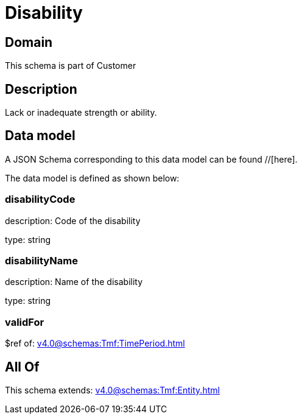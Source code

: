 = Disability

[#domain]
== Domain

This schema is part of Customer

[#description]
== Description
Lack or inadequate strength or ability.


[#data_model]
== Data model

A JSON Schema corresponding to this data model can be found //[here].



The data model is defined as shown below:


=== disabilityCode
description: Code of the disability

type: string


=== disabilityName
description: Name of the disability

type: string


=== validFor
$ref of: xref:v4.0@schemas:Tmf:TimePeriod.adoc[]


[#all_of]
== All Of

This schema extends: xref:v4.0@schemas:Tmf:Entity.adoc[]
